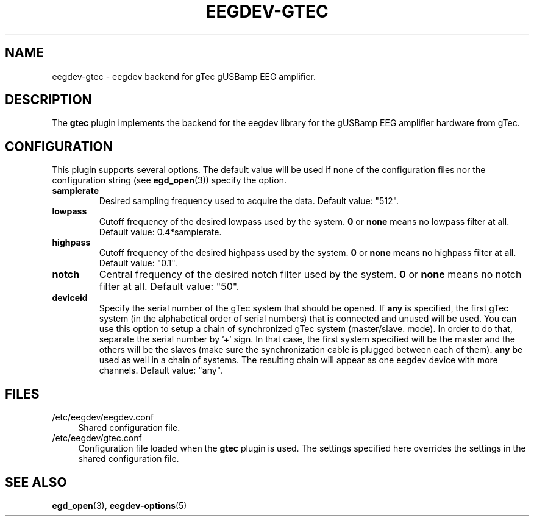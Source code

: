 .\"Copyright 2012 (c) EPFL
.TH EEGDEV-GTEC 5 2012 "EPFL" "EEGDEV library manual"
.SH NAME
eegdev-gtec - eegdev backend for gTec gUSBamp EEG amplifier.
.SH DESCRIPTION
.LP
The \fBgtec\fP plugin implements the backend for the eegdev library for
the gUSBamp EEG amplifier hardware from gTec.
.SH CONFIGURATION
.LP
This plugin supports several options. The default value will be used
if none of the configuration files nor the configuration string (see
\fBegd_open\fP(3)) specify the option.
.TP
.B samplerate
Desired sampling frequency used to acquire the data. Default value: "512".
.TP
.B lowpass
Cutoff frequency of the desired lowpass used by the system. \fB0\fP or
\fBnone\fP means no lowpass filter at all. Default value: 0.4*samplerate.
.TP
.B highpass
Cutoff frequency of the desired highpass used by the system. \fB0\fP or
\fBnone\fP means no highpass filter at all. Default value: "0.1".
.TP
.B notch
Central frequency of the desired notch filter used by the system. \fB0\fP or
\fBnone\fP means no notch filter at all. Default value: "50".
.TP
.B deviceid
Specify the serial number of the gTec system that should be opened. If
\fBany\fP is specified, the first gTec system (in the alphabetical order of
serial numbers) that is connected and unused will be used. You can use
this option to setup a chain of synchronized gTec system (master/slave.
mode). In order to do that, separate the serial number by '+' sign. In that
case, the first system specified will be the master and the others will be
the slaves (make sure the synchronization cable is plugged between each of
them). \fBany\fP be used as well in a chain of systems. The resulting chain
will appear as one eegdev device with more channels. Default value: "any".
.SH FILES
.IP "/etc/eegdev/eegdev.conf" 4
.PD
Shared configuration file.
.IP "/etc/eegdev/gtec.conf" 4
.PD
Configuration file loaded when the \fBgtec\fP plugin is used. The
settings specified here overrides the settings in the shared configuration
file.
.SH "SEE ALSO"
.BR egd_open (3),
.BR eegdev-options (5)

